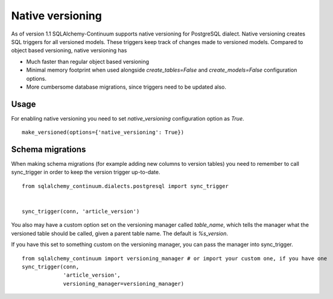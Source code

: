 Native versioning
=================

As of version 1.1 SQLAlchemy-Continuum supports native versioning for PostgreSQL dialect.
Native versioning creates SQL triggers for all versioned models. These triggers keep track of changes made to versioned models. Compared to object based versioning, native versioning has

* Much faster than regular object based versioning
* Minimal memory footprint when used alongside `create_tables=False` and `create_models=False` configuration options.
* More cumbersome database migrations, since triggers need to be updated also.

Usage
-----

For enabling native versioning you need to set `native_versioning` configuration option as `True`.

::

    make_versioned(options={'native_versioning': True})



Schema migrations
-----------------

When making schema migrations (for example adding new columns to version tables) you need to remember to call sync_trigger in order to keep the version trigger up-to-date.

::

    from sqlalchemy_continuum.dialects.postgresql import sync_trigger


    sync_trigger(conn, 'article_version')

You also may have a custom option set on the versioning manager called `table_name`, which tells the manager what the versioned table should be called, given a parent table name.  The default is `%s_version`.

If you have this set to something custom on the versioning manager, you can pass the manager into sync_trigger.

::

    from sqlalchemy_continuum import versioning_manager # or import your custom one, if you have one
    sync_trigger(conn,
                 'article_version',
                 versioning_manager=versioning_manager)


